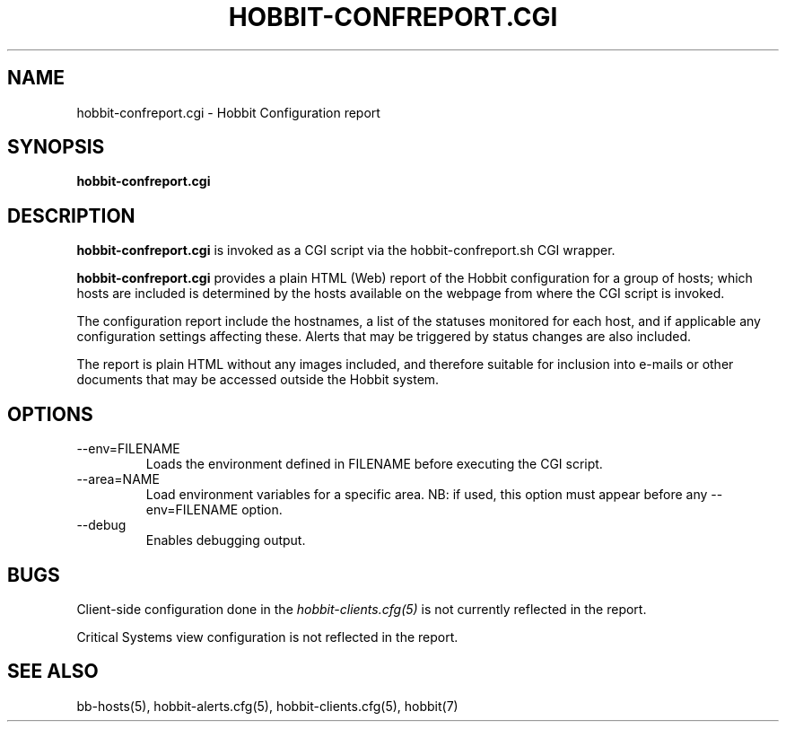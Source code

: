 .TH HOBBIT-CONFREPORT.CGI 1 "Version 4.2:  7 Aug 2006" "Hobbit Monitor"
.SH NAME
hobbit-confreport.cgi \- Hobbit Configuration report
.SH SYNOPSIS
.B "hobbit-confreport.cgi"

.SH DESCRIPTION
\fBhobbit-confreport.cgi\fR is invoked as a CGI script via the 
hobbit-confreport.sh CGI wrapper.

\fBhobbit-confreport.cgi\fR provides a plain HTML (Web) report of
the Hobbit configuration for a group of hosts; which hosts are included
is determined by the hosts available on the webpage from where the CGI
script is invoked.

The configuration report include the hostnames, a list of the statuses
monitored for each host, and if applicable any configuration settings
affecting these. Alerts that may be triggered by status changes are also
included.

The report is plain HTML without any images included, and therefore suitable
for inclusion into e-mails or other documents that may be accessed outside
the Hobbit system.

.SH OPTIONS
.IP "--env=FILENAME"
Loads the environment defined in FILENAME before executing the CGI script.

.IP "--area=NAME"
Load environment variables for a specific area. NB: if used,
this option must appear before any --env=FILENAME option.

.IP "--debug"
Enables debugging output.

.SH BUGS
Client-side configuration done in the 
.I hobbit-clients.cfg(5)
is not currently reflected in the report.

Critical Systems view configuration is not reflected in the report.

.SH "SEE ALSO"
bb-hosts(5), hobbit-alerts.cfg(5), hobbit-clients.cfg(5), hobbit(7)

